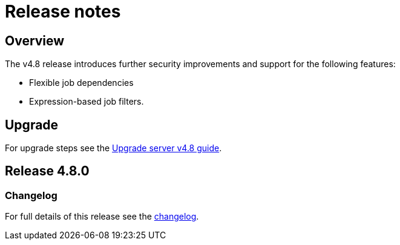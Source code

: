 = Release notes
:page-platform: Server v4.8, Server Admin
:page-description: Details of the new features included in each CircleCI server v4.8 release.
:experimental:

[#overview]
== Overview

The v4.8 release introduces further security improvements and support for the following features:

* Flexible job dependencies
* Expression-based job filters.

[#upgrade]
== Upgrade
For upgrade steps see the xref:installation:upgrade-server.adoc#[Upgrade server v4.8 guide].

== Release 4.8.0

=== Changelog

For full details of this release see the link:https://circleci.com/changelog/#server-release-4-8-0[changelog].
